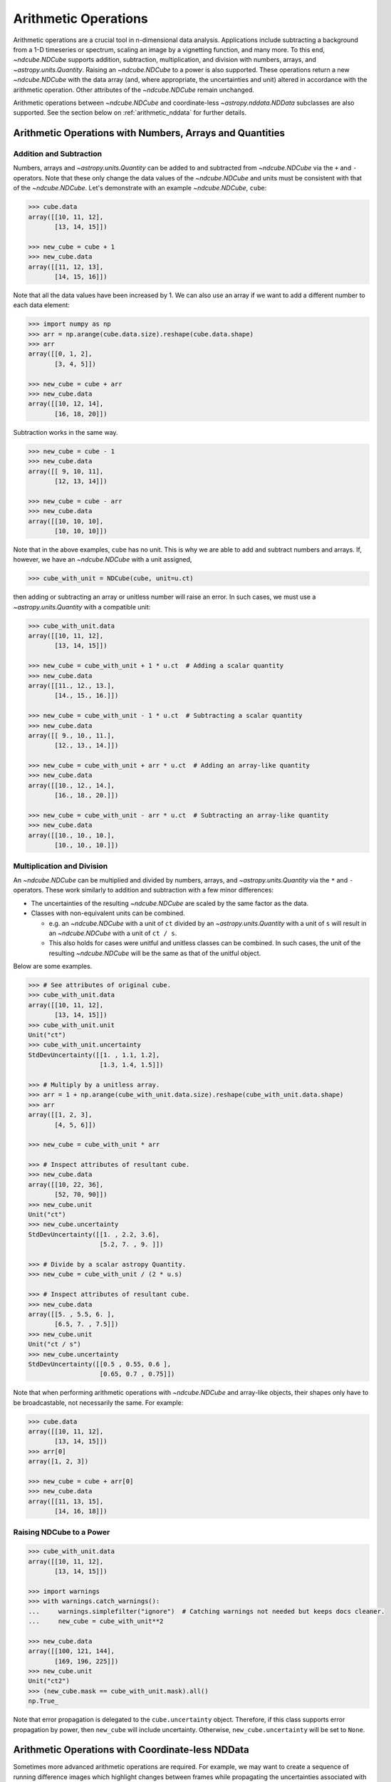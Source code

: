 .. _arithmetic:

*********************
Arithmetic Operations
*********************

Arithmetic operations are a crucial tool in n-dimensional data analysis.
Applications include subtracting a background from a 1-D timeseries or spectrum, scaling an image by a vignetting function, and many more.
To this end, `~ndcube.NDCube` supports addition, subtraction, multiplication, and division with numbers, arrays, and `~astropy.units.Quantity`.
Raising an `~ndcube.NDCube` to a power is also supported.
These operations return a new `~ndcube.NDCube` with the data array (and, where appropriate, the uncertainties and unit) altered in accordance with the arithmetic operation.
Other attributes of the `~ndcube.NDCube` remain unchanged.

Arithmetic operations between `~ndcube.NDCube` and coordinate-less `~astropy.nddata.NDData` subclasses are also supported.
See the section below on :ref:`arithmetic_nddata` for further details.

.. _arithmetic_standard:

Arithmetic Operations with Numbers, Arrays and Quantities
=========================================================

Addition and Subtraction
------------------------

Numbers, arrays and `~astropy.units.Quantity` can be added to and subtracted from `~ndcube.NDCube` via the ``+`` and ``-`` operators.
Note that these only change the data values of the `~ndcube.NDCube` and units must be consistent with that of the `~ndcube.NDCube`.
Let's demonstrate with an example `~ndcube.NDCube`, ``cube``:

.. expanding-code-block:: python
  :summary: Expand to see cube instantiated.

  >>> import astropy.units as u
  >>> import astropy.wcs
  >>> import numpy as np
  >>> from astropy.nddata import StdDevUncertainty

  >>> from ndcube import NDCube

  >>> # Define data array.
  >>> data = np.arange(2*3).reshape((2, 3)) + 10

  >>> # Define WCS transformations in an astropy WCS object.
  >>> wcs = astropy.wcs.WCS(naxis=2)
  >>> wcs.wcs.ctype = 'HPLT-TAN', 'HPLN-TAN'
  >>> wcs.wcs.cunit = 'deg', 'deg'
  >>> wcs.wcs.cdelt = 0.5, 0.4
  >>> wcs.wcs.crpix = 2, 2
  >>> wcs.wcs.crval = 0.5, 1

  >>> # Define mask. Initially set all elements unmasked.
  >>> mask = np.zeros_like(data, dtype=bool)
  >>> mask[0, :] = True  # Now mask some values.
  >>> # Define uncertainty, metadata and unit.
  >>> uncertainty = StdDevUncertainty(np.abs(data) * 0.1)
  >>> meta = {"Description": "This is example NDCube metadata."}
  >>> unit = u.ct

  >>> # Instantiate NDCube with supporting data.
  >>> cube = NDCube(data, wcs=wcs, uncertainty=uncertainty, mask=mask, meta=meta)

.. code-block:: python

  >>> cube.data
  array([[10, 11, 12],
         [13, 14, 15]])

  >>> new_cube = cube + 1
  >>> new_cube.data
  array([[11, 12, 13],
         [14, 15, 16]])

Note that all the data values have been increased by 1.
We can also use an array if we want to add a different number to each data element:

.. code-block:: python

  >>> import numpy as np
  >>> arr = np.arange(cube.data.size).reshape(cube.data.shape)
  >>> arr
  array([[0, 1, 2],
         [3, 4, 5]])

  >>> new_cube = cube + arr
  >>> new_cube.data
  array([[10, 12, 14],
         [16, 18, 20]])

Subtraction works in the same way.

.. code-block:: python

  >>> new_cube = cube - 1
  >>> new_cube.data
  array([[ 9, 10, 11],
         [12, 13, 14]])

  >>> new_cube = cube - arr
  >>> new_cube.data
  array([[10, 10, 10],
         [10, 10, 10]])

Note that in the above examples, ``cube`` has no unit.
This is why we are able to add and subtract numbers and arrays.
If, however, we have an `~ndcube.NDCube` with a unit assigned,

.. code-block:: python

  >>> cube_with_unit = NDCube(cube, unit=u.ct)

then adding or subtracting an array or unitless number will raise an error.
In such cases, we must use a `~astropy.units.Quantity` with a compatible unit:

.. code-block:: python

  >>> cube_with_unit.data
  array([[10, 11, 12],
         [13, 14, 15]])

  >>> new_cube = cube_with_unit + 1 * u.ct  # Adding a scalar quantity
  >>> new_cube.data
  array([[11., 12., 13.],
         [14., 15., 16.]])

  >>> new_cube = cube_with_unit - 1 * u.ct  # Subtracting a scalar quantity
  >>> new_cube.data
  array([[ 9., 10., 11.],
         [12., 13., 14.]])

  >>> new_cube = cube_with_unit + arr * u.ct  # Adding an array-like quantity
  >>> new_cube.data
  array([[10., 12., 14.],
         [16., 18., 20.]])

  >>> new_cube = cube_with_unit - arr * u.ct  # Subtracting an array-like quantity
  >>> new_cube.data
  array([[10., 10., 10.],
         [10., 10., 10.]])

Multiplication and Division
---------------------------

An `~ndcube.NDCube` can be multiplied and divided by numbers, arrays, and `~astropy.units.Quantity` via the ``*`` and ``-`` operators.
These work similarly to addition and subtraction with a few minor differences:

- The uncertainties of the resulting `~ndcube.NDCube` are scaled by the same factor as the data.
- Classes with non-equivalent units can be combined.

  * e.g. an `~ndcube.NDCube` with a unit of ``ct`` divided by an `~astropy.units.Quantity` with a unit of ``s`` will result in an `~ndcube.NDCube` with a unit of ``ct / s``.
  * This also holds for cases were unitful and unitless classes can be combined.  In such cases, the unit of the resulting `~ndcube.NDCube` will be the same as that of the unitful object.

Below are some examples.

.. code-block:: python

  >>> # See attributes of original cube.
  >>> cube_with_unit.data
  array([[10, 11, 12],
         [13, 14, 15]])
  >>> cube_with_unit.unit
  Unit("ct")
  >>> cube_with_unit.uncertainty
  StdDevUncertainty([[1. , 1.1, 1.2],
                     [1.3, 1.4, 1.5]])

  >>> # Multiply by a unitless array.
  >>> arr = 1 + np.arange(cube_with_unit.data.size).reshape(cube_with_unit.data.shape)
  >>> arr
  array([[1, 2, 3],
         [4, 5, 6]])

  >>> new_cube = cube_with_unit * arr

  >>> # Inspect attributes of resultant cube.
  >>> new_cube.data
  array([[10, 22, 36],
         [52, 70, 90]])
  >>> new_cube.unit
  Unit("ct")
  >>> new_cube.uncertainty
  StdDevUncertainty([[1. , 2.2, 3.6],
                     [5.2, 7. , 9. ]])

  >>> # Divide by a scalar astropy Quantity.
  >>> new_cube = cube_with_unit / (2 * u.s)

  >>> # Inspect attributes of resultant cube.
  >>> new_cube.data
  array([[5. , 5.5, 6. ],
         [6.5, 7. , 7.5]])
  >>> new_cube.unit
  Unit("ct / s")
  >>> new_cube.uncertainty
  StdDevUncertainty([[0.5 , 0.55, 0.6 ],
                     [0.65, 0.7 , 0.75]])

Note that when performing arithmetic operations with `~ndcube.NDCube` and array-like objects, their shapes only have to be broadcastable, not necessarily the same.
For example:

.. code-block:: python

  >>> cube.data
  array([[10, 11, 12],
         [13, 14, 15]])
  >>> arr[0]
  array([1, 2, 3])

  >>> new_cube = cube + arr[0]
  >>> new_cube.data
  array([[11, 13, 15],
         [14, 16, 18]])

Raising NDCube to a Power
-------------------------

.. code-block:: python

  >>> cube_with_unit.data
  array([[10, 11, 12],
         [13, 14, 15]])

  >>> import warnings
  >>> with warnings.catch_warnings():
  ...     warnings.simplefilter("ignore")  # Catching warnings not needed but keeps docs cleaner.
  ...     new_cube = cube_with_unit**2

  >>> new_cube.data
  array([[100, 121, 144],
         [169, 196, 225]])
  >>> new_cube.unit
  Unit("ct2")
  >>> (new_cube.mask == cube_with_unit.mask).all()
  np.True_

Note that error propagation is delegated to the ``cube.uncertainty`` object.
Therefore, if this class supports error propagation by power, then ``new_cube`` will include uncertainty.
Otherwise, ``new_cube.uncertainty`` will be set to ``None``.


.. _arithmetic_nddata:

Arithmetic Operations with Coordinate-less NDData
=================================================

Sometimes more advanced arithmetic operations are required.
For example, we may want to create a sequence of running difference images which highlight changes between frames while propagating the uncertainties associated with the image subtraction.
Alternatively, we may want exclude a certain regions of one or other image from the operation with a mask.
In such cases, numbers, arrays and `~astropy.units.Quantity` are insufficient.
Instead it would be better to subtract two `~ndcube.NDCube` objects.
While this is not directly supported, for reasons we will see below, the operation can still be achieved indirectly, as well shall also see.

Why Arithmetic Operations with Coordinate-aware NDData Are Not Directly Supported, and How This Can Be Overcome
---------------------------------------------------------------------------------------------------------------

The purpose of the `ndcube` package is to support N-dimensional coordinate-aware data astronomical data analysis.
Arithmetic operations between two `~ndcube.NDCube` instances (or equivalently, an `~ndcube.NDCube` and another coordinate-aware `~astropy.nddata.NDData` subclass) are therefore not directly supported because of the possibility of supporting non-sensical operations.
(Although, as stated above, they are indirectly supported.)
For example, what does it mean to multiply a spectrum and an image?
Getting the difference between two images may make physical sense, but only in certain circumstances.
For example, subtracting two sequential images of the same region of the Sun is a common step in many solar image analyses.
But subtracting images of different parts of the sky, e.g. the Sun and the Crab Nebula, does not produce a physically meaningful result.
Even when subtracting two images of the Sun, drift in the telescope's pointing may result in the pixels in each image corresponding to different points on the Sun.
In this case, it is questionable whether even this operation makes physical sense.
Moreover, in all of these cases, it is not at all clear what the resulting WCS object should be.

One way to ensure physically meaningful, coordinate-aware arithmetic operations between `~ndcube.NDCube` instances would be to compare their WCS objects are the same within a certain tolerance.
Alternatively, the arithmetic operation could attempt to reproject on `~ndcube.NDCube` to the other's WCS.
However, these operations can be prohibitively slow and resource-hungry.

Despite this, arithmetic operations between two `~ndcube.NDCube` instances is supported, provided the coordinate-awareness of one is dropped.
A simple solution that satisfies many use-cases is to extract the data (an optionally the unit) from one of the `~ndcube.NDCube` instances and perform the operation as described in the above section on :ref:`arithmetic_standard`:

.. expanding-code-block:: python
  :summary: Expand to see definition of cube1 and cube2.

  >>> cube1 = cube_with_unit
  >>> cube2 = cube_with_unit / 4

.. code-block:: python

  >>> new_cube = cube1 - cube2.data * cube2.unit

However, this does not allow for the propagation of uncertainties or masks associated with ``cube2``.
Therefore, `~ndcube.NDCube` also support arithmetic operations with instances of `~astropy.nddata.NDData` subclasses whose ``wcs`` attribute is ``None``.
Requiring users to remove coordinates in this way makes them explicitly aware that they are dispensing with coordinate-awareness on one of their operands, and gives them the power to select the one for which this is done.
It also leaves only one WCS involved in the operation, thus removing ambiguity regarding the WCS of the resulting `~ndcube.NDCube`.

Users who would like to drop coordinate-awareness from an `~ndcube.NDCube` can so simply by converting it to an `~astropy.nddata.NDData` and setting the ``wcs`` to ``None``:

.. code-block:: python

  >>> from astropy.nddata import NDData

  >>> cube2_nocoords = NDData(cube2, wcs=None)


Performing Arithmetic Operations with Coordinate-less NDData
------------------------------------------------------------

Addition, subtraction, multiplication and division between `~ndcube.NDCube` and coordinate-less `~astropy.nddata.NDData` classes are all supported via the ``+``, ``-``, ``*``, and ``/`` operators.
With respect to the ``data`` and ``unit`` attributes, the behaviors are the same as for arrays and `~astropy.units.Quantity`.
The power of using coordinate-less `~astropy.nddata.NDData` classes is the ability to handle uncertainties and masks.

Uncertainty Propagation
***********************

The uncertainty resulting from the arithmetic operation depends on the uncertainty types of the operands:

- ``NDCube.uncertainty`` and ``NDData.uncertainty`` are both ``None`` => ``new_cube.uncertainty`` is ``None``;
- ``NDCube`` or ``NDData`` have uncertainty, but not both => the existing uncertainty is assigned to ``new_cube`` as is;
- ``NDCube`` and ``NDData`` both have uncertainty => uncertainty propagation is delegated to the ``NDCube.uncertainty.propagate`` method.

  * Note that not all uncertainty classes support error propagation, e.g. `~astropy.nddata.UnknownUncertainty`.  In such cases, uncertainties are dropped altogether and ``new_cube.uncertainty`` is set to ``None``.

If users would like to remove uncertainty from one of the operands in order to propagate the other without alteration, this can be done before the arithmetic operation via:

.. code-block:: python

  >>> # Remove uncertainty from NDCube
  >>> cube1_nouncert = NDCube(cube1, wcs=None)
  >>> new_cube = cube1_nouncert + cube2_nocoords

  >>> # Remove uncertainty from coordinate-less NDData
  >>> cube2_nocoords_nouncert = NDData(cube2, wcs=None, uncertainty=None)
  >>> new_cube = cube1 / cube2_nocoords_nouncert

Mask Operations and the NDCube.fill_masked Method
*************************************************

The mask associated with the `~ndcube.NDCube` resulting from the arithmetic operation depends on the mask types of the operands:

- ``NDCube.mask`` and ``NDData.mask`` are both ``None`` => ``new_cube.mask`` is ``None``;
- ``NDCube`` or ``NDData`` have a mask, but not both => the existing mask is assigned to ``new_cube`` as is;
- ``NDCube`` and ``NDData`` both have masks => The masks are combined via `numpy.logical_or`.

The mask values do not affect the ``data`` values output by the operation.
However, in some cases, the mask may be used to identify regions of unreliable data that should not be included in the operation.
This can be achieved by altering the masked data values before the operation via the `ndcube.NDCube.fill_masked` method.
In the case of addition and subtraction, the ``fill_value`` should be ``0``.

.. code-block:: python

  >>> cube_filled = cube1.fill_masked(0)
  >>> new_cube = cube_filled + cube2_nocoords

By replacing masked data values with ``0``, these values are effectively not included in the addition, and the data values from ``cube2_nocoords`` are passed into ``new_cube`` unchanged.
In the above example, both operands have uncertainties, which means masked uncertainties are propagated through the addition, even though the masked data values have been set to ``0``.
Propagation of masked uncertainties can also be suppressed by setting the optional kwarg, ``fill_uncertainty_value=0``.

By default, the mask of ``cube_filled`` is not changed, and therefore is incorporated into the mask of ``new_cube``.
However, mask propagation can also be suppressed by setting the optional kwarg, ``unmask=True``, which sets ``cube_filled.mask`` to ``False``.

In the case of multiplication and division, a ``fill_value`` of ``1`` will prevent masked values being including in the operations.  (Also see, below, the optional use of the ``fill_uncertainty_value`` and ``unmask`` kwargs.)

.. code-block:: python

  >>> cube_filled = cube1.fill_masked(1, fill_uncertainty_value=0, unmask=True)
  >>> new_cube = cube_filled * cube2_nocoords

By default, `ndcube.NDCube.fill_masked` returns a new `~ndcube.NDCube` instance.
However, in some cases it may be preferable to fill the masked values in-place, for example, because the data within the `~ndcube.NDCube` is very large and users want to control the number of copies in RAM.
In this case, the ``fill_in_place`` kwarg can be used.

.. code-block:: python

  >>> cube1.fill_masked(0, fill_in_place=True)
  >>> new_cube = cube1 + cube2_nocoords
